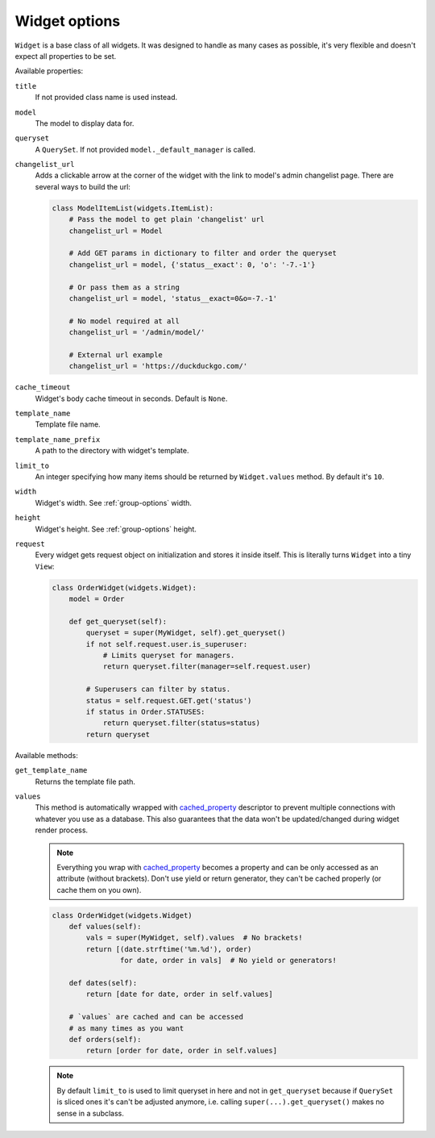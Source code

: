 .. _widget-options:

Widget options
==============

``Widget`` is a base class of all widgets. It was designed to handle as many cases as possible, it's very flexible and doesn't expect all properties to be set.

Available properties:

``title``
    If not provided class name is used instead.

``model``
    The model to display data for.

``queryset``
    A ``QuerySet``. If not provided ``model._default_manager`` is called.

``changelist_url``
    Adds a clickable arrow at the corner of the widget with the link to model's admin changelist page. There are several ways to build the url:

    .. code-block:: python

        class ModelItemList(widgets.ItemList):
            # Pass the model to get plain 'changelist' url
            changelist_url = Model

            # Add GET params in dictionary to filter and order the queryset
            changelist_url = model, {'status__exact': 0, 'o': '-7.-1'}

            # Or pass them as a string
            changelist_url = model, 'status__exact=0&o=-7.-1'

            # No model required at all
            changelist_url = '/admin/model/'

            # External url example
            changelist_url = 'https://duckduckgo.com/'

``cache_timeout``
    Widget's body cache timeout in seconds. Default is ``None``.

``template_name``
    Template file name.

``template_name_prefix``
    A path to the directory with widget's template.

``limit_to``
    An integer specifying how many items should be returned by ``Widget.values`` method. By default it's ``10``.

``width``
    Widget's width. See :ref:`group-options` width.

``height``
    Widget's height. See :ref:`group-options` height.

``request``
    Every widget gets request object on initialization and stores it inside itself. This is literally turns ``Widget`` into a tiny ``View``:

    .. code-block:: python

        class OrderWidget(widgets.Widget):
            model = Order

            def get_queryset(self):
                queryset = super(MyWidget, self).get_queryset()
                if not self.request.user.is_superuser:
                    # Limits queryset for managers.
                    return queryset.filter(manager=self.request.user)

                # Superusers can filter by status.
                status = self.request.GET.get('status')
                if status in Order.STATUSES:
                    return queryset.filter(status=status)
                return queryset

Available methods:

``get_template_name``
    Returns the template file path.

``values``
    This method is automatically wrapped with cached_property_ descriptor to prevent multiple connections with whatever you use as a database.
    This also guarantees that the data won't be updated/changed during widget render process.

    .. note::
        Everything you wrap with cached_property_ becomes a property and can be only accessed as an attribute (without brackets).
        Don't use yield or return generator, they can't be cached properly (or cache them on you own).

    .. code-block:: python

        class OrderWidget(widgets.Widget)
            def values(self):
                vals = super(MyWidget, self).values  # No brackets!
                return [(date.strftime('%m.%d'), order)
                        for date, order in vals]  # No yield or generators!

            def dates(self):
                return [date for date, order in self.values]

            # `values` are cached and can be accessed
            # as many times as you want
            def orders(self):
                return [order for date, order in self.values]

    .. note::
        By default ``limit_to`` is used to limit queryset in here and not in ``get_queryset`` because if ``QuerySet`` is sliced ones it's can't be adjusted anymore, i.e. calling ``super(...).get_queryset()`` makes no sense in a subclass.

.. _cached_property: https://docs.djangoproject.com/en/1.9/ref/utils/#django.utils.functional.cached_property